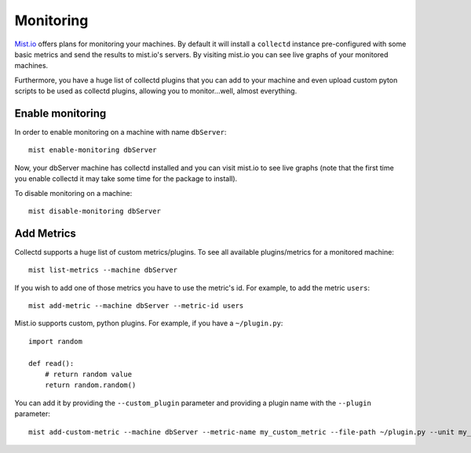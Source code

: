 Monitoring
**********
`Mist.io`_ offers plans for monitoring your machines. By default it will install a ``collectd`` instance pre-configured with some basic
metrics and send the results to mist.io's servers. By visiting mist.io you can see live graphs of your monitored machines.

.. _Mist.io: https://mist.io

Furthermore, you have a huge list of collectd plugins that you can add to your machine and even upload custom pyton scripts to be
used as collectd plugins, allowing you to monitor...well, almost everything.

Enable monitoring
=================
In order to enable monitoring on a machine with name ``dbServer``::

    mist enable-monitoring dbServer

Now, your dbServer machine has collectd installed and you can visit mist.io to see live graphs (note that the first time
you enable collectd it may take some time for the package to install).

To disable monitoring on a machine::

    mist disable-monitoring dbServer


Add Metrics
===========
Collectd supports a huge list of custom metrics/plugins. To see all available plugins/metrics for a monitored machine::

    mist list-metrics --machine dbServer

If you wish to add one of those metrics you have to use the metric's id. For example, to add the metric ``users``::

    mist add-metric --machine dbServer --metric-id users

Mist.io supports custom, python plugins. For example, if you have a ``~/plugin.py``::

    import random

    def read():
        # return random value
        return random.random()

You can add it by providing the ``--custom_plugin`` parameter and providing a plugin name with the ``--plugin`` parameter::

    mist add-custom-metric --machine dbServer --metric-name my_custom_metric --file-path ~/plugin.py --unit my_unit

